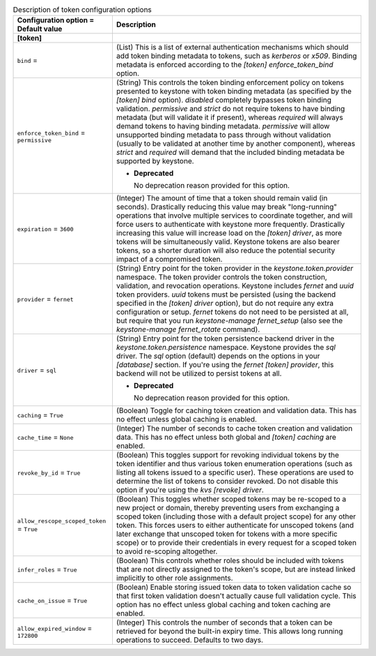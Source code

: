 ..
    Warning: Do not edit this file. It is automatically generated from the
    software project's code and your changes will be overwritten.

    The tool to generate this file lives in openstack-doc-tools repository.

    Please make any changes needed in the code, then run the
    autogenerate-config-doc tool from the openstack-doc-tools repository, or
    ask for help on the documentation mailing list, IRC channel or meeting.

.. _keystone-token:

.. list-table:: Description of token configuration options
   :header-rows: 1
   :class: config-ref-table

   * - Configuration option = Default value
     - Description
   * - **[token]**
     -
   * - ``bind`` =
     - (List) This is a list of external authentication mechanisms which should add token binding metadata to tokens, such as `kerberos` or `x509`. Binding metadata is enforced according to the `[token] enforce_token_bind` option.
   * - ``enforce_token_bind`` = ``permissive``
     - (String) This controls the token binding enforcement policy on tokens presented to keystone with token binding metadata (as specified by the `[token] bind` option). `disabled` completely bypasses token binding validation. `permissive` and `strict` do not require tokens to have binding metadata (but will validate it if present), whereas `required` will always demand tokens to having binding metadata. `permissive` will allow unsupported binding metadata to pass through without validation (usually to be validated at another time by another component), whereas `strict` and `required` will demand that the included binding metadata be supported by keystone.

       - **Deprecated**

         No deprecation reason provided for this option.
   * - ``expiration`` = ``3600``
     - (Integer) The amount of time that a token should remain valid (in seconds). Drastically reducing this value may break "long-running" operations that involve multiple services to coordinate together, and will force users to authenticate with keystone more frequently. Drastically increasing this value will increase load on the `[token] driver`, as more tokens will be simultaneously valid. Keystone tokens are also bearer tokens, so a shorter duration will also reduce the potential security impact of a compromised token.
   * - ``provider`` = ``fernet``
     - (String) Entry point for the token provider in the `keystone.token.provider` namespace. The token provider controls the token construction, validation, and revocation operations. Keystone includes `fernet` and `uuid` token providers. `uuid` tokens must be persisted (using the backend specified in the `[token] driver` option), but do not require any extra configuration or setup. `fernet` tokens do not need to be persisted at all, but require that you run `keystone-manage fernet_setup` (also see the `keystone-manage fernet_rotate` command).
   * - ``driver`` = ``sql``
     - (String) Entry point for the token persistence backend driver in the `keystone.token.persistence` namespace. Keystone provides the `sql` driver. The `sql` option (default) depends on the options in your `[database]` section. If you're using the `fernet` `[token] provider`, this backend will not be utilized to persist tokens at all.

       - **Deprecated**

         No deprecation reason provided for this option.
   * - ``caching`` = ``True``
     - (Boolean) Toggle for caching token creation and validation data. This has no effect unless global caching is enabled.
   * - ``cache_time`` = ``None``
     - (Integer) The number of seconds to cache token creation and validation data. This has no effect unless both global and `[token] caching` are enabled.
   * - ``revoke_by_id`` = ``True``
     - (Boolean) This toggles support for revoking individual tokens by the token identifier and thus various token enumeration operations (such as listing all tokens issued to a specific user). These operations are used to determine the list of tokens to consider revoked. Do not disable this option if you're using the `kvs` `[revoke] driver`.
   * - ``allow_rescope_scoped_token`` = ``True``
     - (Boolean) This toggles whether scoped tokens may be re-scoped to a new project or domain, thereby preventing users from exchanging a scoped token (including those with a default project scope) for any other token. This forces users to either authenticate for unscoped tokens (and later exchange that unscoped token for tokens with a more specific scope) or to provide their credentials in every request for a scoped token to avoid re-scoping altogether.
   * - ``infer_roles`` = ``True``
     - (Boolean) This controls whether roles should be included with tokens that are not directly assigned to the token's scope, but are instead linked implicitly to other role assignments.
   * - ``cache_on_issue`` = ``True``
     - (Boolean) Enable storing issued token data to token validation cache so that first token validation doesn't actually cause full validation cycle. This option has no effect unless global caching and token caching are enabled.
   * - ``allow_expired_window`` = ``172800``
     - (Integer) This controls the number of seconds that a token can be retrieved for beyond the built-in expiry time. This allows long running operations to succeed. Defaults to two days.

